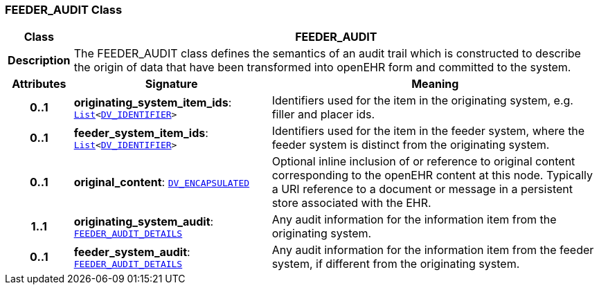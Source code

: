 === FEEDER_AUDIT Class

[cols="^1,3,5"]
|===
h|*Class*
2+^h|*FEEDER_AUDIT*

h|*Description*
2+a|The FEEDER_AUDIT class defines the semantics of an audit trail which is constructed to describe the origin of data that have been transformed into openEHR form and committed to the system.

h|*Attributes*
^h|*Signature*
^h|*Meaning*

h|*0..1*
|*originating_system_item_ids*: `link:/releases/BASE/{base_release}/foundation_types.html#_list_class[List^]<link:/releases/RM/{rm_release}/data_types.html#_dv_identifier_class[DV_IDENTIFIER^]>`
a|Identifiers used for the item in the originating system, e.g. filler and placer ids.

h|*0..1*
|*feeder_system_item_ids*: `link:/releases/BASE/{base_release}/foundation_types.html#_list_class[List^]<link:/releases/RM/{rm_release}/data_types.html#_dv_identifier_class[DV_IDENTIFIER^]>`
a|Identifiers used for the item in the feeder system, where the feeder system is distinct from the originating system.

h|*0..1*
|*original_content*: `link:/releases/RM/{rm_release}/data_types.html#_dv_encapsulated_class[DV_ENCAPSULATED^]`
a|Optional inline inclusion of or reference to original content corresponding to the openEHR content at this node. Typically a URI reference to a document or message in a persistent store associated with the EHR.

h|*1..1*
|*originating_system_audit*: `<<_feeder_audit_details_class,FEEDER_AUDIT_DETAILS>>`
a|Any audit information for the information item from the originating system.

h|*0..1*
|*feeder_system_audit*: `<<_feeder_audit_details_class,FEEDER_AUDIT_DETAILS>>`
a|Any audit information for the information item from the feeder system, if different from the originating system.
|===
